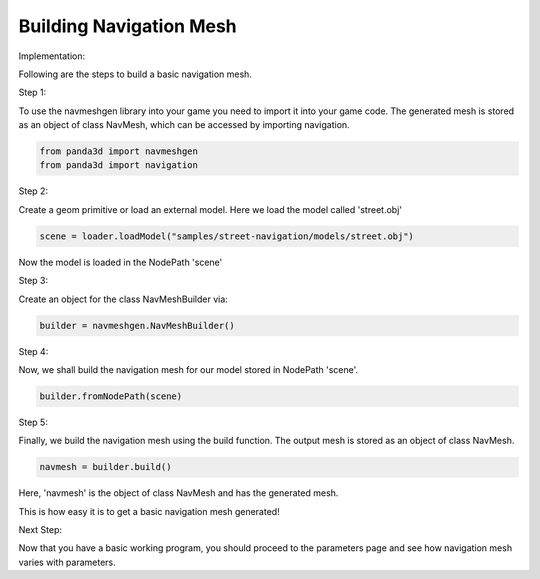 .. _build-mesh:

Building Navigation Mesh
========================

Implementation:

Following are the steps to build a basic navigation mesh. 

Step 1:

To use the navmeshgen library into your game you need to import it into your game
code.
The generated mesh is stored as an object of class NavMesh, which can be accessed by importing navigation.

.. code-block:: python

   from panda3d import navmeshgen
   from panda3d import navigation

Step 2:

Create a geom primitive or load an external model. Here we load the model called 'street.obj'

.. code-block:: python

   scene = loader.loadModel("samples/street-navigation/models/street.obj")

Now the model is loaded in the NodePath 'scene'

Step 3:

Create an object for the class NavMeshBuilder via:

.. code-block:: python

   builder = navmeshgen.NavMeshBuilder()

Step 4:

Now, we shall build the navigation mesh for our model stored in NodePath 'scene'.

.. code-block:: python

   builder.fromNodePath(scene)

Step 5:

Finally, we build the navigation mesh using the build function. 
The output mesh is stored as an object of class NavMesh.

.. code-block:: python

   navmesh = builder.build()

Here, 'navmesh' is the object of class NavMesh and has the generated mesh.

This is how easy it is to get a basic navigation mesh generated!

Next Step:

Now that you have a basic working program, you should proceed to the
parameters page and see how navigation mesh varies with parameters.
